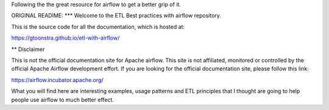 Following the the great resource for airflow to get a better grip of it.


ORIGINAL READIME:
*** Welcome to the ETL Best practices with airflow repository.

This is the source code for all the documentation, which is hosted at:

https://gtoonstra.github.io/etl-with-airflow/

** Disclaimer

This is not the official documentation site for
Apache airflow. This site is not affiliated, monitored or controlled by
the official Apache Airflow development effort. If you are looking for
the official documentation site, please follow this link:
  
https://airflow.incubator.apache.org/
    
What you will find here are interesting examples, usage patterns and
ETL principles that I thought are going to help people use airflow to
much better effect.

